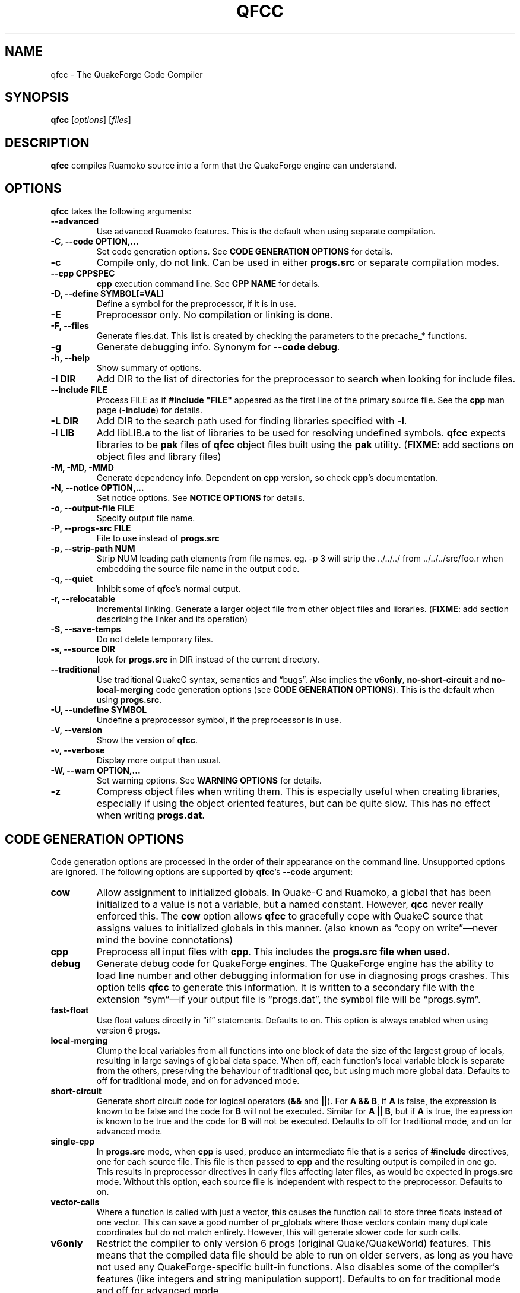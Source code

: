 .\"                              hey, Emacs:   -*- nroff -*-
.\" qfcc is free software; you can redistribute it and/or modify
.\" it under the terms of the GNU General Public License as published by
.\" the Free Software Foundation; either version 2 of the License, or
.\" (at your option) any later version.
.\"
.\" This program is distributed in the hope that it will be useful,
.\" but WITHOUT ANY WARRANTY; without even the implied warranty of
.\" MERCHANTABILITY or FITNESS FOR A PARTICULAR PURPOSE.
.\"
.\" See the GNU General Public License for more details.
.\"
.\" You should have received a copy of the GNU General Public License
.\" along with this program; see the file COPYING.  If not, write to:
.\"
.\"		Free Software Foundation, Inc.
.\"		59 Temple Place, Suite 330
.\"		Boston, MA 02111-1307, USA
.\"
.\" Some roff macros, for reference:
.\" .nh        disable hyphenation
.\" .hy        enable hyphenation
.\" .ad l      left justify
.\" .ad b      justify to both left and right margins (default)
.\" .nf        disable filling
.\" .fi        enable filling
.\" .br        insert line break
.\" .sp <n>    insert n+1 empty lines
.\" for manpage-specific macros, see man(7)
.\"
.TH QFCC 1 "28 April, 2004" QuakeForge "QuakeForge Developer's Manual"
.\" Please update the above date whenever this man page is modified.
.SH NAME
qfcc \- The QuakeForge Code Compiler
.SH SYNOPSIS
.B qfcc
.RI [ options ]
.RI [ files ]
.SH DESCRIPTION
\fBqfcc\fP compiles Ruamoko source into a form that the QuakeForge engine can
understand.
.SH OPTIONS
\fBqfcc\fP takes the following arguments:
.TP
.B \-\-advanced
Use advanced Ruamoko features. This is the default when using separate
compilation.
.TP
.B \-C, \-\-code OPTION,...
Set code generation options. See \fBCODE GENERATION OPTIONS\fP for details.
.TP
.B \-c
Compile only, do not link. Can be used in either \fBprogs.src\fP or separate
compilation modes.
.TP
.B \-\-cpp CPPSPEC
\fBcpp\fP execution command line. See \fBCPP NAME\fP for details.
.TP
.B \-D, \-\-define SYMBOL[=VAL]
Define a symbol for the preprocessor, if it is in use.
.TP
.B \-E
Preprocessor only. No compilation or linking is done.
.TP
.B \-F, \-\-files
Generate files.dat. This list is created by checking the parameters to the
precache_* functions.
.TP
.B \-g
Generate debugging info. Synonym for \fB\-\-code debug\fP.
.TP
.B \-h, \-\-help
Show summary of options.
.TP
.B \-I DIR
Add DIR to the list of directories for the preprocessor to search when looking
for include files.
.TP
.B \-\-include FILE
Process FILE as if \fB#include "FILE"\fP appeared as the first line of the
primary source file. See the \fBcpp\fP man page (\fB\-include\fP) for details.
.TP
.B \-L DIR
Add DIR to the search path used for finding libraries specified with \fB-l\fP.
.TP
.B \-l LIB
Add libLIB.a to the list of libraries to be used for resolving undefined
symbols. \fBqfcc\fP expects libraries to be \fBpak\fP files of \fBqfcc\fP
object files built using the \fBpak\fP utility. (\fBFIXME\fP: add sections
on object files and library files)
.TP
.B \-M, \-MD, \-MMD
Generate dependency info. Dependent on \fBcpp\fP version, so check \fBcpp\fP's
documentation.
.TP
.B \-N, \-\-notice OPTION,...
Set notice options. See \fBNOTICE OPTIONS\fP for details.
.TP
.B \-o, \-\-output\-file FILE
Specify output file name.
.TP
.B \-P, \-\-progs\-src FILE
File to use instead of \fBprogs.src\fP
.TP
.B \-p, \-\-strip\-path NUM
Strip NUM leading path elements from file names. eg. -p 3 will strip
the ../../../ from ../../../src/foo.r when embedding the source file name in
the output code.
.TP
.B \-q, \-\-quiet
Inhibit some of \fBqfcc\fP's normal output.
.TP
.B \-r, \-\-relocatable
Incremental linking. Generate a larger object file from other object files
and libraries. (\fBFIXME\fP: add section describing the linker and its
operation)
.TP
.B \-S, \-\-save\-temps
Do not delete temporary files.
.TP
.B \-s, \-\-source DIR
look for \fBprogs.src\fP in DIR instead of the current directory.
.TP
.B \-\-traditional
Use traditional QuakeC syntax, semantics and \*(lqbugs\*(rq. Also implies the
\fBv6only\fP, \fBno-short-circuit\fP and \fBno-local-merging\fP code
generation options (see \fBCODE GENERATION OPTIONS\fP). This is the default
when using \fBprogs.src\fP.
.TP
.B \-U, \-\-undefine SYMBOL
Undefine a preprocessor symbol, if the preprocessor is in use.
.TP
.B \-V, \-\-version
Show the version of \fBqfcc\fP.
.TP
.B \-v, \-\-verbose
Display more output than usual.
.TP
.B \-W, \-\-warn OPTION,...
Set warning options. See \fBWARNING OPTIONS\fP for details.
.TP
.B \-z
Compress object files when writing them. This is especially useful when
creating libraries, especially if using the object oriented features, but can
be quite slow. This has no effect when writing \fBprogs.dat\fP.
.SH "CODE GENERATION OPTIONS"
Code generation options are processed in the order of their appearance on the
command line. Unsupported options are ignored. The following options are
supported by \fBqfcc\fP's \fB\-\-code\fP argument:
.TP
.B cow
Allow assignment to initialized globals. In Quake-C and Ruamoko, a global
that has been initialized to a value is not a variable, but a named constant.
However, \fBqcc\fP never really enforced this. The \fBcow\fP option allows
\fBqfcc\fP to gracefully cope with QuakeC source that assigns values to
initialized globals in this manner. (also known as \*(lqcopy on
write\*(rq\(emnever mind the bovine connotations)
.TP
.B cpp
Preprocess all input files with \fBcpp\fP. This includes the \fBprogs.src\fB
file when used.
.TP
.B debug
Generate debug code for QuakeForge engines. The QuakeForge engine has the
ability to load line number and other debugging information for use in
diagnosing progs crashes. This option tells \fBqfcc\fP to generate this
information. It is written to a secondary file with the extension
\*(lqsym\*(rq\(emif your output file is \*(lqprogs.dat\*(rq, the symbol file
will be \*(lqprogs.sym\*(rq.
.TP
.B fast\-float
Use float values directly in \*(lqif\*(rq statements. Defaults to on. This
option is always enabled when using version 6 progs.
.TP
.B local-merging
Clump the local variables from all functions into one block of data the size
of the largest group of locals, resulting in large savings of global data
space. When off, each function's local variable block is separate from the
others, preserving the behaviour of traditional \fBqcc\fP, but using much more
global data. Defaults to off for traditional mode, and on for advanced mode.
.TP
.B short\-circuit
Generate short circuit code for logical operators (\fB&&\fP and \fB||\fP). For
\fBA && B\fP, if \fBA\fP is false, the expression is known to be false and the
code for \fBB\fP will not be executed. Similar for \fBA || B\fP, but if
\fBA\fP is true, the expression is known to be true and the code for \fBB\fP
will not be executed. Defaults to off for traditional mode, and on for advanced
mode.
.TP
.B single-cpp
In \fBprogs.src\fP mode, when \fBcpp\fP is used, produce an intermediate file
that is a series of \fB#include\fP directives, one for each source file. This
file is then passed to \fBcpp\fP and the resulting output is compiled in one
go. This results in preprocessor directives in early files affecting later
files, as would be expected in \fBprogs.src\fP mode. Without this option,
each source file is independent with respect to the preprocessor. Defaults to
on.
.TP
.B vector\-calls
Where a function is called with just a vector, this causes the function call to
store three floats instead of one vector. This can save a good number of
pr_globals where those vectors contain many duplicate coordinates but do not
match entirely. However, this will generate slower code for such calls.
.TP
.B v6only
Restrict the compiler to only version 6 progs (original Quake/QuakeWorld)
features. This means that the compiled data file should be able to run on
older servers, as long as you have not used any QuakeForge-specific built-in
functions. Also disables some of the compiler's features (like integers and
string manipulation support). Defaults to on for traditional mode and off for
advanced mode.
.SH "WARNING OPTIONS"
Warning options are processed in the order of their appearance on the command
line. Unsupported options are ignored. The following options are supported by
\fBqfcc\fP's \fB\-\-warn\fP argument:
.TP
.B cow
Emit a warning when the source assigns a value to a named constant. See the
description of the \fBcow\fP code generation option above for a description
of what this means. 
.TP
.B error
Promote warnings to errors.
.TP
.B executable
Emit a warning when non-executable statements (eg, \fB==\fP used for
assignment) are encountered.
.TP
.B initializer
Emit a warning when too many structure/array initializer elements are given.
.TP
.B integer-divide
Emit a warning when both constants in a division operation are integers.
.TP
.B interface\-check
Emit a warning when a method is declared in an implementation but not in the
interface for a class.
.TP
.B precedence
Emit a warning when potentially ambiguous logic is used without parentheses.
.TP
.B traditional
Emit a warning when code that should be an error is allowed by traditional
\fBqcc\fP. Has effect only in traditional mode.
.TP
.B undef\-function
Emit a warning when a function is called, but has not yet been defined.
.TP
.B unimplemented
Emit a warning when a class method has not been implemented.
.TP
.B unused
Emit a warning for unused local variables.
.TP
.B uninited\-var
Emit a warning when a variable is read from that has not been initialized to a
value.
.TP
.B vararg\-integer
Emit a warning when a function that takes a variable number of arguments is
passed a constant of an integer type.
.PP
Any of the above can be prefixed with \fBno\-\fP to negate its meaning. There
are also two special options:
.TP
.B all
Turns on all warning options except \fBerror\fP.
.TP
.B none
Turns off all warning options except \fBerror\fP.
.SH "NOTICE OPTIONS"
Notices are used to flag code constructs that may have changed semantics but
shouldn't be treated as warnings. They are also used for internal debugging
purposes, so if you see any cryptic notices, please report them as a bug
(normal notices should be fairly self-explanatory).
.TP
.B none
Silences all notice messages.
.TP
.B warn
Promote notices to warnings. If warnings are being treated as errors, so will
notices.
.SH "CPP NAME"
When preprocessing source files, \fBqfcc\fP calls \fBcpp\fP (the C
preprocessor) with a configurable command line. This is useful when you wish
to use an alternative preprocessor (though it must be command line compatible
with \fBcpp\fP) or when \fBqfcc\fP has been misconfigured to call \fBcpp\fP
incorrectly for your operating system. If the latter is the case, please
report the details (operating system, detection methods, correct execution
specification). The base default execution spec (on most Linux systems) is
\fBcpp %d -o %o %i\fP.  This spec is similar in concept to a \fBprintf\fP
string. The name of the program may be either absolute (eg \fB/lib/cpp\fP) or
relative as the \fBPATH\fP will be searched.  Available substitutions:
.TP
.B %d
Mainly for defines (\-D, \-U and \-I) but \fB%d\fP will be replaced by all
\fBcpp\fP options that \fBqfcc\fP will be passing.
.TP
.B %o
This will be replaced by the output file path. Could be either absolute or
relative, depending on whether \fBqfcc\fP is deleting temporary files or not.
.TP
.B %i
This will be replaced by the input file path. Generally as given to \fBqfcc\fP.
.SH "FAQ"
.TP
.B Where did the name Ruamoko come from?
In Maori mythology, Ruamoko is the youngest child of Ranginui, the
Sky-father, and Papatuanuku, the Earth-mother. Ruamoko is the god of
volcanoes and earthquakes \fB(Quake, get it?)\fP. For more information, see
the Web site at <\fBhttp://maori.com/kmst1.htm\fP>.
.TP
.B qfcc hangs
This is almost always caused by qfcc incorrectly invoking \fBcpp\fP. Using the
\fB--cpp\fP option (refer to the \fBCPP NAME\fP section above), the correct
method for invoking \fBcpp\fP can be specified. Once you have found this,
please send the correct \fBcpp\fP command line, preferably along with the
output of \fBconfig.guess\fP, to the team.
.TP
.B qfcc is singing a bad 80s rap song to me. What's going on?
\*(lqice ice baby\*(rq is QuakeForge-speak for \*(lqInternal Compiler
Error\*(rq. It usually means there's a bug in \fBqfcc\fP, so please report it
to the team.
.TP
.B qfcc is mooing at me. What's wrong with you people?
The compiler doesn't like being treated like a slab of beef. Seriously, the
code you are trying to compile is using constants as if they weren't.
Normally, qfcc would just stop and tell the code to sit in the corner for a
while, but you told it not to do that by passing the \fBcow\fP option to
\fB\-\-code\fP, so it has its revenge by mooing out a warning. Or something
like that. To disable the warning, pass \fBno-cow\fP to \fB\-\-warn\fP.
.SH "FILES"
\fBprogs.src\fP
.SH "SEE ALSO"
.BR quakeforge (1), pak (1)
.SH AUTHORS
The original \fBqcc\fP program, for compiling the QuakeC language, was written
by Id Software, Inc. The members of the QuakeForge Project have modified it to
work with a new, but very similar language called \fBRuamoko\fP.
